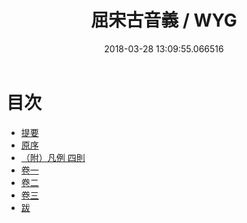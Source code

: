 #+TITLE: 屈宋古音義 / WYG
#+DATE: 2018-03-28 13:09:55.066516
* 目次
 - [[file:KR1j0073_000.txt::000-1b][提要]]
 - [[file:KR1j0073_000.txt::000-3a][原序]]
 - [[file:KR1j0073_000.txt::000-5a][（附）凡例 四則]]
 - [[file:KR1j0073_001.txt::001-1a][卷一]]
 - [[file:KR1j0073_002.txt::002-1a][卷二]]
 - [[file:KR1j0073_003.txt::003-1a][卷三]]
 - [[file:KR1j0073_004.txt::004-1a][跋]]
